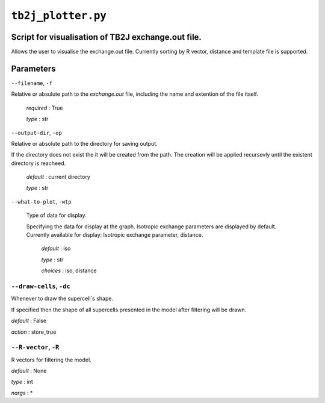 ``tb2j_plotter.py``
===================
Script for visualisation of TB2J exchange.out file.
---------------------------------------------------

Allows the user to visualise the exchange.out file. 
Currently sorting by R vector, distance and template file is supported.

Parameters
----------

``--filename``, ``-f``

Relative or absulute path to the *exchange.out* file, 
including the name and extention of the file itself.

   *required* : True

   *type* : str

``--output-dir``, ``-op``

Relative or absolute path to the directory for saving output.

If the directory does not exist the it will be created from the path.
The creation will be applied recursevly until the existent directory 
is reacheed.

  *default* : current directory
        
  *type* : str

``--what-to-plot``, ``-wtp``

  Type of data for display.

  Specifying the data for display at the graph. 
  Isotropic exchange parameters are displayed by default. 
  Currently available for display: Isotropic exchange parameter, distance.

    *default* : iso 

    *type* : str

    *choices* : iso, distance

``--draw-cells``, ``-dc``
~~~~~~~~~~~~~~~~~~~~~~~~~
Whenever to draw the supercell`s shape.

If specified then the shape of all supercells 
presented in the model after filtering will be drawn.

*default* : False

*action* : store_true

``--R-vector``, ``-R``
~~~~~~~~~~~~~~~~~~~~~~
R vectors for filtering the model.

*default* : None

*type* : int

*nargs* : *





    

